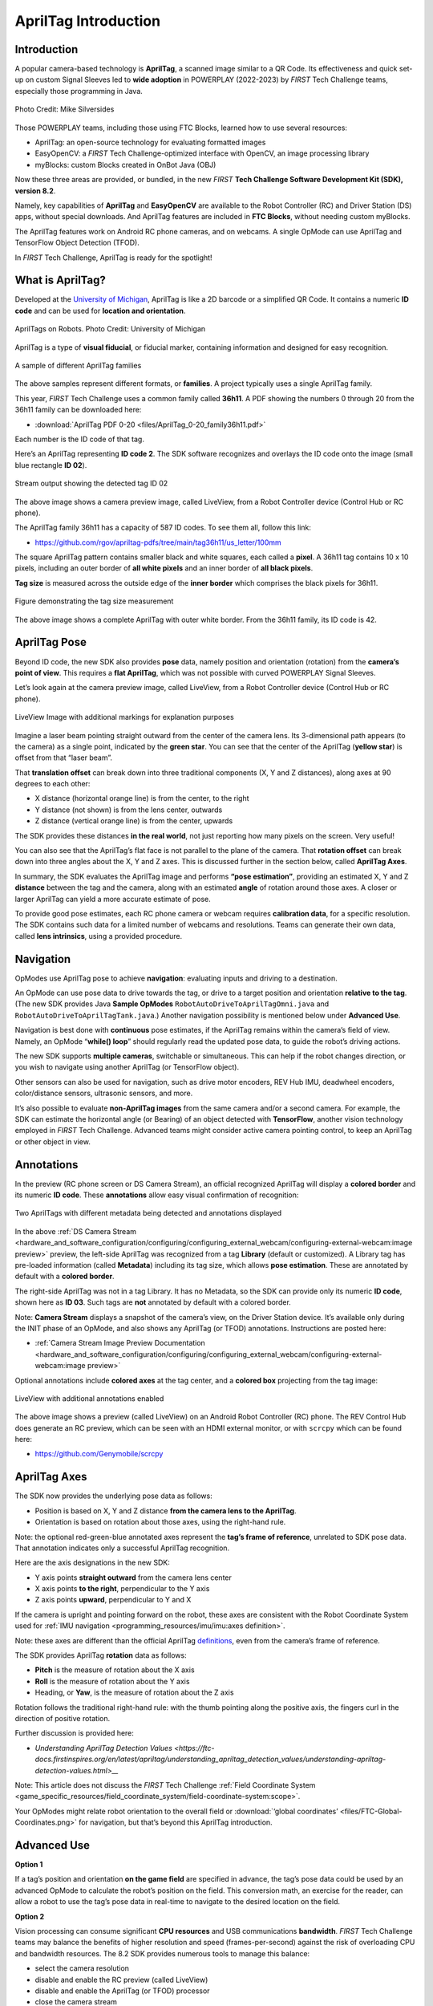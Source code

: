 AprilTag Introduction
=====================

Introduction
------------

A popular camera-based technology is **AprilTag**, a scanned image similar to a
QR Code. Its effectiveness and quick set-up on custom Signal Sleeves led to
**wide adoption** in POWERPLAY (2022-2023) by *FIRST* Tech Challenge teams,
especially those programming in Java.

.. figure:: images/005-AprilTag-Worlds.png
   :width: 75%
   :align: center
   :alt: Dual Detection

   Photo Credit: Mike Silversides

Those POWERPLAY teams, including those using FTC Blocks, learned how to use
several resources: 

-  AprilTag: an open-source technology for evaluating
   formatted images 
-  EasyOpenCV: a *FIRST* Tech Challenge-optimized interface with OpenCV, an
   image processing library 
-  myBlocks: custom Blocks created in OnBot Java (OBJ)

Now these three areas are provided, or bundled, in the new *FIRST* **Tech Challenge
Software Development Kit (SDK), version 8.2**.

Namely, key capabilities of **AprilTag** and **EasyOpenCV** are
available to the Robot Controller (RC) and Driver Station (DS) apps,
without special downloads. And AprilTag features are included in **FTC
Blocks**, without needing custom myBlocks.

The AprilTag features work on Android RC phone cameras, and on webcams.
A single OpMode can use AprilTag and TensorFlow Object Detection (TFOD).

In *FIRST* Tech Challenge, AprilTag is ready for the spotlight!

What is AprilTag?
-----------------

Developed at the `University of
Michigan <https://april.eecs.umich.edu/software/apriltag>`__, AprilTag
is like a 2D barcode or a simplified QR Code. It contains a numeric **ID
code** and can be used for **location and orientation**.

.. figure:: images/010-apriltagrobots.png
   :width: 75%
   :align: center
   :alt: AprilTag Robots

   AprilTags on Robots. Photo Credit: University of Michigan

AprilTag is a type of **visual fiducial**, or fiducial marker,
containing information and designed for easy recognition.

.. figure:: images/020-Sample-Tags.png
   :width: 75%
   :align: center
   :alt: Tag Families

   A sample of different AprilTag families

The above samples represent different formats, or **families**. A
project typically uses a single AprilTag family.

This year, *FIRST* Tech Challenge uses a common family called **36h11**. A PDF
showing the numbers 0 through 20 from the 36h11 family can be downloaded here:

- :download:`AprilTag PDF 0-20 <files/AprilTag_0-20_family36h11.pdf>`

Each number is the ID code of that tag.

Here’s an AprilTag representing **ID code 2**. The SDK software
recognizes and overlays the ID code onto the image (small blue rectangle
**ID 02**).

.. figure:: images/080-CH-LiveView-ID-code.png
   :width: 75%
   :align: center
   :alt: Tag02 Preview

   Stream output showing the detected tag ID 02 

The above image shows a camera preview image, called LiveView, from a
Robot Controller device (Control Hub or RC phone).

The AprilTag family 36h11 has a capacity of 587 ID codes. To see them
all, follow this link:

- https://github.com/rgov/apriltag-pdfs/tree/main/tag36h11/us_letter/100mm

The square AprilTag pattern contains smaller black and white squares,
each called a **pixel**. A 36h11 tag contains 10 x 10 pixels, including
an outer border of **all white pixels** and an inner border of **all
black pixels**.

**Tag size** is measured across the outside edge of the **inner border**
which comprises the black pixels for 36h11.

.. figure:: images/100-Tag-size-42.png
   :width: 75%
   :align: center
   :alt: Tag Size

   Figure demonstrating the tag size measurement

The above image shows a complete AprilTag with outer white border. From the
36h11 family, its ID code is 42.

AprilTag Pose
-------------

Beyond ID code, the new SDK also provides **pose** data, namely position
and orientation (rotation) from the **camera’s point of view**.  This requires
a **flat AprilTag**, which was not possible with curved POWERPLAY Signal
Sleeves.

Let’s look again at the camera preview image, called LiveView, from a Robot
Controller device (Control Hub or RC phone).

.. figure:: images/200-CH-LiveView-offsets-crop.png
   :width: 75%
   :align: center
   :alt: LiveView Image

   LiveView Image with additional markings for explanation purposes

Imagine a laser beam pointing straight outward from the center of the camera
lens. Its 3-dimensional path appears (to the camera) as a single point,
indicated by the **green star**. You can see that the center of the AprilTag
(**yellow star**) is offset from that “laser beam”.

That **translation offset** can break down into three traditional components
(X, Y and Z distances), along axes at 90 degrees to each other:

-  X distance (horizontal orange line) is from the center, to the right
-  Y distance (not shown) is from the lens center, outwards
-  Z distance (vertical orange line) is from the center, upwards

The SDK provides these distances **in the real world**, not just reporting how
many pixels on the screen. Very useful!

You can also see that the AprilTag’s flat face is not parallel to the plane of
the camera. That **rotation offset** can break down into three angles about the
X, Y and Z axes. This is discussed further in the section below, called
**AprilTag Axes**.

In summary, the SDK evaluates the AprilTag image and performs **“pose
estimation”**, providing an estimated X, Y and Z **distance** between the tag
and the camera, along with an estimated **angle** of rotation around those
axes. A closer or larger AprilTag can yield a more accurate estimate of pose.

To provide good pose estimates, each RC phone camera or webcam requires
**calibration data**, for a specific resolution. The SDK contains such data
for a limited number of webcams and resolutions. Teams can generate their own
data, called **lens intrinsics**, using a provided procedure.

Navigation
----------

OpModes use AprilTag pose to achieve **navigation**: evaluating inputs and
driving to a destination.

An OpMode can use pose data to drive towards the tag, or drive to a target
position and orientation **relative to the tag**. (The new SDK provides Java
**Sample OpModes** ``RobotAutoDriveToAprilTagOmni.java`` and
``RobotAutoDriveToAprilTagTank.java``.) Another navigation possibility is
mentioned below under **Advanced Use**.

Navigation is best done with **continuous** pose estimates, if the AprilTag
remains within the camera’s field of view. Namely, an OpMode “**while() loop**”
should regularly read the updated pose data, to guide the robot’s driving
actions.

The new SDK supports **multiple cameras**, switchable or simultaneous.  This
can help if the robot changes direction, or you wish to navigate using another
AprilTag (or TensorFlow object).

Other sensors can also be used for navigation, such as drive motor encoders,
REV Hub IMU, deadwheel encoders, color/distance sensors, ultrasonic sensors,
and more.

It’s also possible to evaluate **non-AprilTag images** from the same camera
and/or a second camera. For example, the SDK can estimate the horizontal angle
(or Bearing) of an object detected with **TensorFlow**, another vision
technology employed in *FIRST* Tech Challenge. Advanced teams might consider
active camera pointing control, to keep an AprilTag or other object in view.

Annotations
-----------

In the preview (RC phone screen or DS Camera Stream), an official
recognized AprilTag will display a **colored border** and its numeric **ID
code**. These **annotations** allow easy visual confirmation of recognition:

.. figure:: images/280-DS-preview.png
   :width: 75%
   :align: center
   :alt: Simple Annotations

   Two AprilTags with different metadata being detected and annotations displayed

In the above :ref:`DS Camera Stream <hardware_and_software_configuration/configuring/configuring_external_webcam/configuring-external-webcam:image preview>`
preview, the left-side AprilTag was recognized from a tag **Library** (default
or customized). A Library tag has pre-loaded information (called **Metadata**)
including its tag size, which allows **pose estimation**. These are annotated
by default with a **colored border**.

The right-side AprilTag was not in a tag Library. It has no Metadata, so the
SDK can provide only its numeric **ID code**, shown here as **ID 03**. Such
tags are **not** annotated by default with a colored border.

Note: **Camera Stream** displays a snapshot of the camera’s view, on the Driver
Station device. It’s available only during the INIT phase of an OpMode, and
also shows any AprilTag (or TFOD) annotations. Instructions are posted here:

- :ref:`Camera Stream Image Preview Documentation <hardware_and_software_configuration/configuring/configuring_external_webcam/configuring-external-webcam:image preview>`

Optional annotations include **colored axes** at the tag center, and a
**colored box** projecting from the tag image:

.. figure:: images/300-RC-preview.png
   :width: 75%
   :align: center
   :alt: Optional Annotations

   LiveView with additional annotations enabled

The above image shows a preview (called LiveView) on an Android Robot
Controller (RC) phone. The REV Control Hub does generate an RC preview, which
can be seen with an HDMI external monitor, or with ``scrcpy`` which can be
found here:

- https://github.com/Genymobile/scrcpy

AprilTag Axes
-------------

The SDK now provides the underlying pose data as follows: 

-  Position is based on X, Y and Z distance **from the camera lens to the
   AprilTag**. 
-  Orientation is based on rotation about those axes, using the right-hand
   rule.

Note: the optional red-green-blue annotated axes represent the **tag’s
frame of reference**, unrelated to SDK pose data. That annotation
indicates only a successful AprilTag recognition.

Here are the axis designations in the new SDK: 

- Y axis points **straight outward** from the camera lens center 
- X axis points **to the right**, perpendicular to the Y axis 
- Z axis points **upward**, perpendicular to Y and X

If the camera is upright and pointing forward on the robot, these axes
are consistent with the Robot Coordinate System used for 
:ref:`IMU navigation <programming_resources/imu/imu:axes definition>`.

Note: these axes are different than the official AprilTag
`definitions <https://github.com/AprilRobotics/apriltag/wiki/AprilTag-User-Guide#coordinate-system>`__,
even from the camera’s frame of reference.

The SDK provides AprilTag **rotation** data as follows: 

- **Pitch** is the measure of rotation about the X axis 
- **Roll** is the measure of rotation about the Y axis 
- Heading, or **Yaw**, is the measure of rotation about the Z axis

Rotation follows the traditional right-hand rule: with the thumb
pointing along the positive axis, the fingers curl in the direction of
positive rotation.

Further discussion is provided here:

- `Understanding AprilTag Detection Values <https://ftc-docs.firstinspires.org/en/latest/apriltag/understanding_apriltag_detection_values/understanding-apriltag-detection-values.html>__`

Note: This article does not discuss the *FIRST* Tech Challenge 
:ref:`Field Coordinate System <game_specific_resources/field_coordinate_system/field-coordinate-system:scope>`.

Your OpModes might relate robot orientation to the overall field or 
:download:`‘global coordinates’ <files/FTC-Global-Coordinates.png>`
for navigation, but that’s beyond this AprilTag introduction.

Advanced Use
------------

**Option 1**

If a tag’s position and orientation **on the game field** are
specified in advance, the tag’s pose data could be used by an advanced
OpMode to calculate the robot’s position on the field. This conversion
math, an exercise for the reader, can allow a robot to use the tag’s
pose data in real-time to navigate to the desired location on the field.

**Option 2**

Vision processing can consume significant **CPU resources** and USB
communications **bandwidth**. *FIRST* Tech Challenge teams may balance the
benefits of higher resolution and speed (frames-per-second) against the risk of
overloading CPU and bandwidth resources. The 8.2 SDK provides numerous tools to
manage this balance: 

- select the camera resolution 
- disable and enable the RC preview (called LiveView) 
- disable and enable the AprilTag (or TFOD) processor 
- close the camera stream 
- select a compressed video streaming format 
- measure frames-per-second 
- set decimation (down-sampling) 
- select a pose solver algorithm

**Option 3**

Clearer camera images can improve AprilTag (and TFOD) vision processing.
The SDK offers powerful **webcam controls** (Exposure, Gain, Focus,
and more), now available in FTC Blocks! These controls can be applied
under various lighting conditions.

Exposure and Gain are adjusted together. The new SDK offers Java Sample
OpMode ``ConceptAprilTagOptimizeExposure.java``.

**Option 4**

The frame of reference described above in **AprilTag Axes** is
calculated and provided by default in the new 8.2 SDK. Advanced teams
may prefer to perform their own pose calculations, based on **raw
values** from the AprilTag/EasyOpenCV pipeline.

Those raw values are available to Java and Blocks programmers. The Java
version is shown here:

.. code:: java

   for (AprilTagDetection detection : aprilTag.getDetections())  {

        Orientation rot = Orientation.getOrientation(detection.rawPose.R, AxesReference.INTRINSIC, AxesOrder.XYZ, AngleUnit.DEGREES);

        // Original source data
        double poseX = detection.rawPose.x;
        double poseY = detection.rawPose.y;
        double poseZ = detection.rawPose.z;

        double poseAX = rot.firstAngle;
        double poseAY = rot.secondAngle;
        double poseAZ = rot.thirdAngle;
        }

These raw values are converted by the SDK to the default interface, as
follows:

.. code:: java

   if (detection.rawPose != null)   {
        detection.ftcPose = new AprilTagPoseFtc();

        detection.ftcPose.x =  detection.rawPose.x;
        detection.ftcPose.y =  detection.rawPose.z;
        detection.ftcPose.z = -detection.rawPose.y;

        Orientation rot = Orientation.getOrientation(detection.rawPose.R, AxesReference.INTRINSIC, AxesOrder.YXZ, outputUnitsAngle);
        detection.ftcPose.yaw = -rot.firstAngle;
        detection.ftcPose.roll = rot.thirdAngle;
        detection.ftcPose.pitch = rot.secondAngle;

        detection.ftcPose.range = Math.hypot(detection.ftcPose.x, detection.ftcPose.y);
        detection.ftcPose.bearing = outputUnitsAngle.fromUnit(AngleUnit.RADIANS, Math.atan2(-detection.ftcPose.x, detection.ftcPose.y));
        detection.ftcPose.elevation = outputUnitsAngle.fromUnit(AngleUnit.RADIANS, Math.atan2(detection.ftcPose.z, detection.ftcPose.y));
        }

Again, further discussion is provided here:

- https://ftc-docs.firstinspires.org/apriltag-detection-values

Summary
-------

AprilTag is a popular camera-based technology, using a scanned image
similar to a QR Code.

The new SDK version 8.2 now includes key capabilities of AprilTag and
EasyOpenCV, a *FIRST* Tech Challenge-optimized interface with OpenCV for image
processing. These methods are packaged for convenient use by **Java and Blocks
programmers**.

By default, the SDK can detect the ID code for any AprilTag in the 36h11
family.

For AprilTags in a default or custom tag Library, the interface
provides calculated **pose** estimates (position and rotation) from the
**camera’s frame of reference**. The source data is also available for
advanced teams.

The AprilTag features work on Android RC phone cameras, and on webcams.
Each camera requires **calibration data**, for a specific resolution, to
provide good pose estimates.

Multiple cameras are supported, and a single OpMode can use AprilTag and
TensorFlow Object Detection (TFOD). AprilTag detection is improved with
webcam Camera Controls, now available also in FTC Blocks.

**In** *FIRST* **Tech Challenge, AprilTag is ready to take CENTERSTAGE!**

====

Much credit to:

- EasyOpenCV developer `@Windwoes <https://github.com/Windwoes>`__ 
- FTC Blocks developer `@lizlooney <https://github.com/lizlooney>`__ 
- FTC navigation expert `@gearsincorg <https://github.com/gearsincorg>`__ 
- and the smart people at `UMich/AprilTag <https://april.eecs.umich.edu/software/apriltag>`__.

Questions, comments and corrections to westsiderobotics@verizon.net

